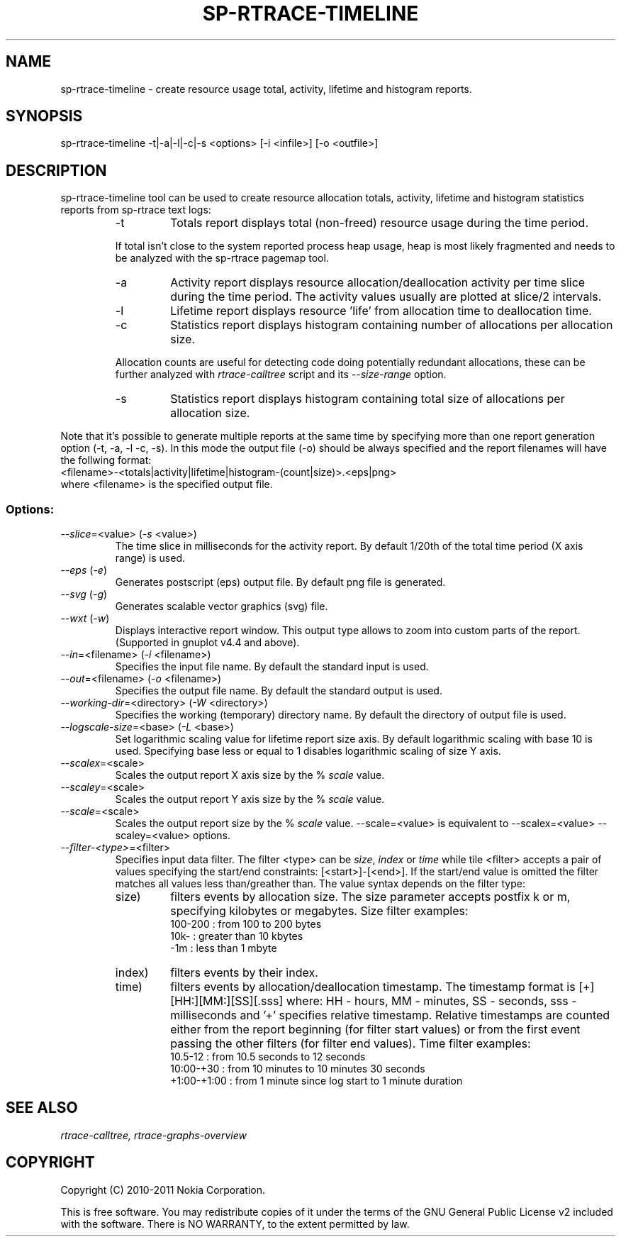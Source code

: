 .TH SP-RTRACE-TIMELINE 1 "2011-02-07" "sp-rtrace"
.SH NAME
sp-rtrace-timeline - create resource usage total, activity, lifetime and histogram reports.
.SH SYNOPSIS
sp-rtrace-timeline -t|-a|-l|-c|-s <options> [-i <infile>] [-o <outfile>]
.SH DESCRIPTION
sp-rtrace-timeline tool can be used to create resource allocation totals, 
activity, lifetime and histogram statistics reports from sp-rtrace text
logs:
.RS
.IP -t
Totals report displays total (non-freed) resource usage during the time period.
.PP
If total isn't close to the system reported process heap usage, heap is
most likely fragmented and needs to be analyzed with the sp-rtrace
pagemap tool.
.IP -a
Activity report displays resource allocation/deallocation activity per time
slice during the time period. The activity values usually are plotted
at slice/2 intervals.
.IP -l
Lifetime report displays resource 'life' from allocation time to
deallocation time.
.IP -c
Statistics report displays histogram containing number of allocations per
allocation size.
.PP
Allocation counts are useful for detecting code doing potentially
redundant allocations, these can be further analyzed with
.I rtrace-calltree
script and its
.I --size-range
option.
.IP -s
Statistics report displays histogram containing total size of allocations per
allocation size.
.RE

Note that it's possible to generate multiple reports at the same time
by specifying more than one report generation option (-t, -a, -l -c, -s).
In this mode the output file (-o) should be always specified and the
report filenames will have the follwing format:
.br
<filename>-<totals|activity|lifetime|histogram-(count|size)>.<eps|png>
.br
where <filename> is the specified output file.

.SS Options:
.TP 
\fI--slice\fP=<value> (\fI-s\fP <value>)
The time slice in milliseconds for the activity report. By default 1/20th
of the total time period (X axis range) is used. 
.TP
\fI--eps\fP (\fI-e\fP)
Generates postscript (eps) output file. By default png file is generated.
.TP
\fI--svg\fP (\fI-g\fP)
Generates scalable vector graphics (svg) file.
.TP
\fI--wxt\fP (\fI-w\fP)
Displays interactive report window. This output type allows to zoom into custom
parts of the report.
(Supported in gnuplot v4.4 and above).
.TP 
\fI--in\fP=<filename> (\fI-i\fP <filename>)
Specifies the input file name. By default the standard input is used.
.TP 
\fI--out\fP=<filename> (\fI-o\fP <filename>)
Specifies the output file name. By default the standard output is used.
.TP 
\fI--working-dir\fP=<directory> (\fI-W\fP <directory>)
Specifies the working (temporary) directory name. By default the directory of
output file is used.
.TP 
\fI--logscale-size\fP=<base> (\fI-L\fP <base>)
Set logarithmic scaling value for lifetime report size axis. By default 
logarithmic scaling with base 10 is used. Specifying base less or equal
to 1 disables logarithmic scaling of size Y axis.
.TP 
\fI--scalex\fP=<scale> 
Scales the output report X axis size by the % \fIscale\fP value.
.TP 
\fI--scaley\fP=<scale> 
Scales the output report Y axis size by the % \fIscale\fP value.
.TP 
\fI--scale\fP=<scale> 
Scales the output report size by the % \fIscale\fP value. --scale=<value>
is equivalent to --scalex=<value> --scaley=<value> options.
.TP
\fI--filter-<type>\fP=<filter>
Specifies input data filter. The filter <type> can be \fIsize\fP, \fIindex\fP or \fItime\fP
while tile <filter> accepts a pair of values specifying the start/end
constraints: [<start>]-[<end>]. If the start/end value is omitted the filter matches
all values less than/greather than. The value syntax depends on the filter
type:
.RS
.IP size)
filters events by allocation size. The size parameter accepts postfix
k or m, specifying kilobytes or megabytes. Size filter examples: 
.nf
  100-200  : from 100 to 200 bytes
  10k-     : greater than 10 kbytes
  -1m      : less than 1 mbyte
.fi
.IP index)
filters events by their index.
.IP time)
filters events by allocation/deallocation timestamp. The timestamp format is
[+][HH:][MM:][SS][.sss] where: HH - hours, MM - minutes, SS - seconds, sss - milliseconds
and '+' specifies relative timestamp. Relative timestamps are counted either from 
the report beginning (for filter start values) or from the first event passing 
the other filters (for filter end values). Time filter examples:
.nf
  10.5-12       : from 10.5 seconds to 12 seconds
  10:00-+30     : from 10 minutes to 10 minutes 30 seconds
  +1:00-+1:00   : from 1 minute since log start to 1 minute duration 
.fi
.RE

.SH SEE ALSO
.IR rtrace-calltree,
.IR rtrace-graphs-overview
.SH COPYRIGHT
Copyright (C) 2010-2011 Nokia Corporation.
.PP
This is free software.  You may redistribute copies of it under the
terms of the GNU General Public License v2 included with the software.
There is NO WARRANTY, to the extent permitted by law.
